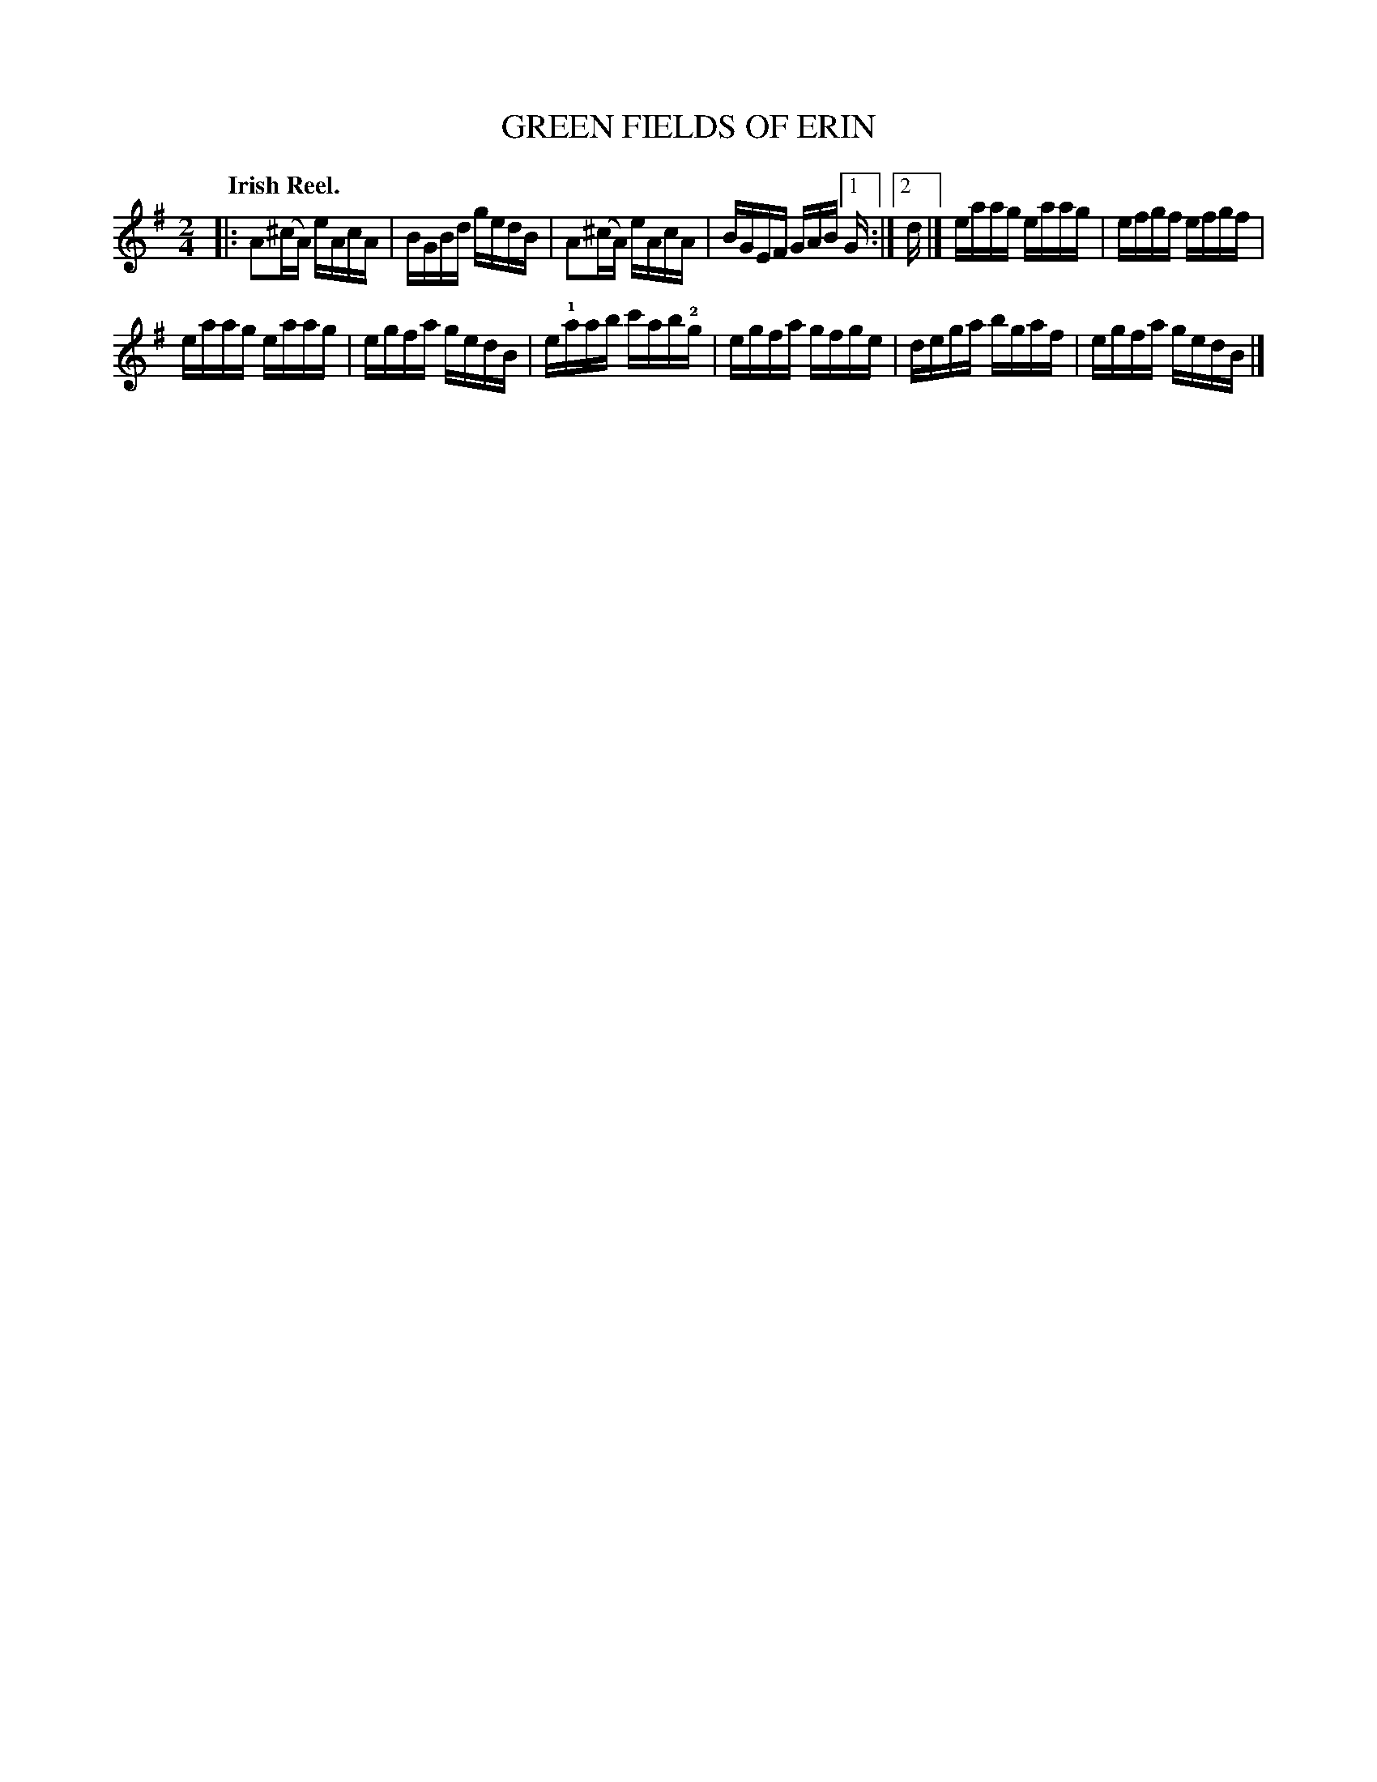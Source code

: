 X: 135013
T: GREEN FIELDS OF ERIN
Q: "Irish Reel."
R: Reel.
%R: reel
N: This is version 1, for ABC software that doesn't understand voice overlays.
B: James Kerr "Merry Melodies" v.1 p.35 s.0 #13
Z: 2017 John Chambers <jc:trillian.mit.edu>
M: 2/4
L: 1/16
K: Ador
% The alternate endings are written as a chord with "2nd" above.
|:\
A2(^cA) eAcA | BGBd gedB |\
A2(^cA) eAcA | BGEF GAB [1 G :|[2 d |]\
eaag eaag | efgf efgf |
eaag eaag | egfa gedB |\
e!1!aab c'ab!2!g | egfa gfge |\
dega bgaf | egfa gedB |]
